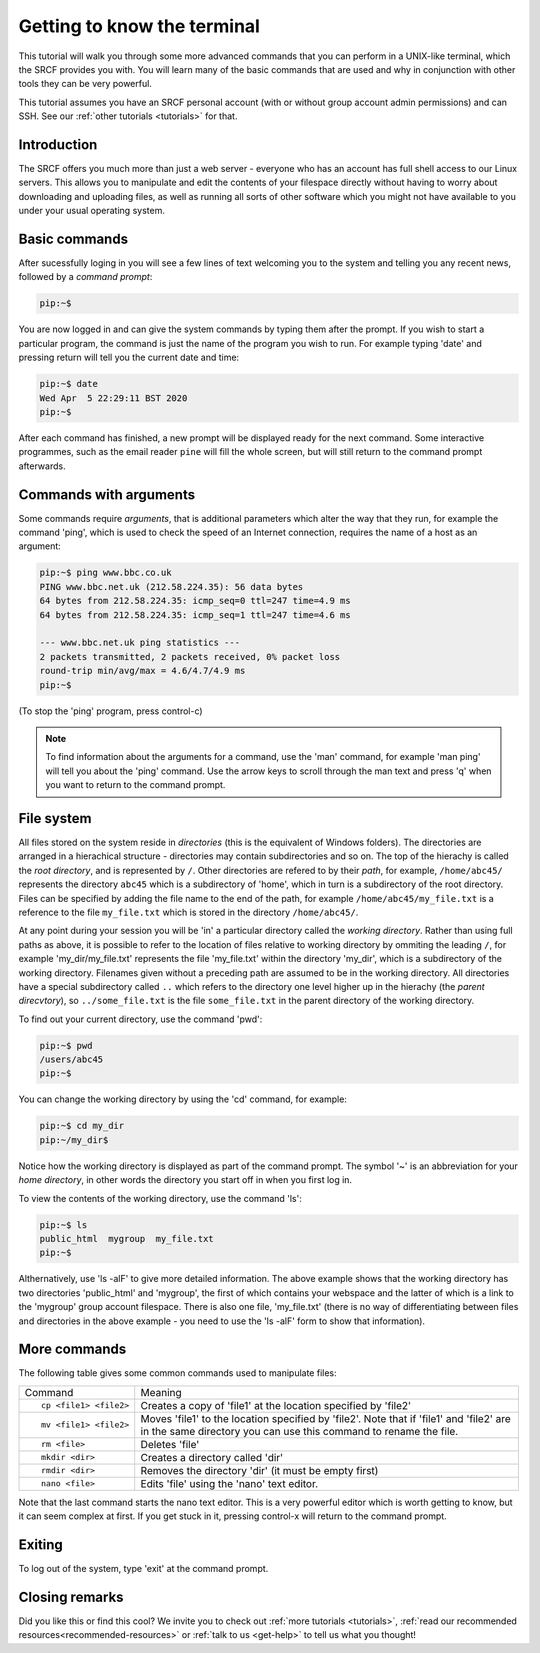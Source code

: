 .. _more-terminal:

Getting to know the terminal
----------------------------

This tutorial will walk you through some more advanced commands that you can perform in a UNIX-like terminal, which the SRCF provides you with. You will learn many of the basic commands that are used and why in conjunction with other tools they can be very powerful.

This tutorial assumes you have an SRCF personal account (with or without group account admin permissions) and can SSH. See our :ref:`other tutorials <tutorials>` for that.


Introduction
~~~~~~~~~~~~

The SRCF offers you much more than just a web server - everyone who has
an account has full shell access to our Linux servers. This allows you to
manipulate and edit the contents of your filespace directly without
having to worry about downloading and uploading files, as well as
running all sorts of other software which you might not have available
to you under your usual operating system.

Basic commands
~~~~~~~~~~~~~~

After sucessfully loging in you will see a few lines of text welcoming you to the system and telling you any recent news, followed by a *command prompt*:

.. code-block:: bash

   pip:~$

You are now logged in and can give the system commands by typing them
after the prompt. If you wish to start a particular program, the command
is just the name of the program you wish to run. For example typing
'date' and pressing return will tell you the current date and time:

.. code-block:: bash

   pip:~$ date
   Wed Apr  5 22:29:11 BST 2020
   pip:~$

After each command has finished, a new prompt will be displayed ready
for the next command. Some interactive programmes, such as the email
reader ``pine`` will fill the whole screen, but will still return to the
command prompt afterwards.

Commands with arguments
~~~~~~~~~~~~~~~~~~~~~~~

Some commands require *arguments*, that is additional parameters which
alter the way that they run, for example the command 'ping', which is
used to check the speed of an Internet connection, requires the name of
a host as an argument:

.. code-block:: bash

   pip:~$ ping www.bbc.co.uk
   PING www.bbc.net.uk (212.58.224.35): 56 data bytes
   64 bytes from 212.58.224.35: icmp_seq=0 ttl=247 time=4.9 ms
   64 bytes from 212.58.224.35: icmp_seq=1 ttl=247 time=4.6 ms

   --- www.bbc.net.uk ping statistics ---
   2 packets transmitted, 2 packets received, 0% packet loss
   round-trip min/avg/max = 4.6/4.7/4.9 ms
   pip:~$

(To stop the 'ping' program, press control-c)

.. note::
  To find information about the arguments for a command, use the 'man'
  command, for example 'man ping' will tell you about the 'ping' command.
  Use the arrow keys to scroll through the man text and press 'q' when you
  want to return to the command prompt.

File system
~~~~~~~~~~~

All files stored on the system reside in *directories* (this is the
equivalent of Windows folders). The directories are arranged in a
hierachical structure - directories may contain subdirectories and so
on. The top of the hierachy is called the *root directory*, and is
represented by ``/``. Other directories are refered to by their *path*,
for example, ``/home/abc45/`` represents the directory ``abc45`` which is a
subdirectory of 'home', which in turn is a subdirectory of the root
directory. Files can be specified by adding the file name to the end of
the path, for example ``/home/abc45/my_file.txt`` is a reference to the
file ``my_file.txt`` which is stored in the directory ``/home/abc45/``.

At any point during your session you will be 'in' a particular directory
called the *working directory*. Rather than using full paths as above,
it is possible to refer to the location of files relative to working
directory by ommiting the leading ``/``, for example 'my_dir/my_file.txt'
represents the file 'my_file.txt' within the directory 'my_dir', which
is a subdirectory of the working directory. Filenames given without a
preceding path are assumed to be in the working directory. All
directories have a special subdirectory called ``..`` which refers to the
directory one level higher up in the hierachy (the *parent direcvtory*),
so ``../some_file.txt`` is the file ``some_file.txt`` in the parent
directory of the working directory.

To find out your current directory, use the command 'pwd':

.. code-block:: bash

   pip:~$ pwd
   /users/abc45
   pip:~$

You can change the working directory by using the 'cd' command, for
example:

.. code-block:: bash

   pip:~$ cd my_dir
   pip:~/my_dir$ 

Notice how the working directory is displayed as part of the command
prompt. The symbol '~' is an abbreviation for your *home directory*, in
other words the directory you start off in when you first log in.

To view the contents of the working directory, use the command 'ls':

.. code-block:: bash

   pip:~$ ls
   public_html  mygroup  my_file.txt
   pip:~$

Althernatively, use 'ls -alF' to give more detailed information. The
above example shows that the working directory has two directories
'public_html' and 'mygroup', the first of which contains your webspace and
the latter of which is a link to the 'mygroup' group account filespace. There is
also one file, 'my_file.txt' (there is no way of differentiating between
files and directories in the above example - you need to use the 'ls
-alF' form to show that information).

More commands
~~~~~~~~~~~~~

The following table gives some common commands used to manipulate files:

+-----------------------------------+-----------------------------------+
| Command                           | Meaning                           |
+-----------------------------------+-----------------------------------+
| ::                                | Creates a copy of 'file1' at the  |
|                                   | location specified by 'file2'     |
|    cp <file1> <file2>             |                                   |
+-----------------------------------+-----------------------------------+
| ::                                | Moves 'file1' to the location     |
|                                   | specified by 'file2'. Note that   |
|    mv <file1> <file2>             | if 'file1' and 'file2' are in the |
|                                   | same directory you can use this   |
|                                   | command to rename the file.       |
+-----------------------------------+-----------------------------------+
| ::                                | Deletes 'file'                    |
|                                   |                                   |
|    rm <file>                      |                                   |
+-----------------------------------+-----------------------------------+
| ::                                | Creates a directory called 'dir'  |
|                                   |                                   |
|    mkdir <dir>                    |                                   |
+-----------------------------------+-----------------------------------+
| ::                                | Removes the directory 'dir' (it   |
|                                   | must be empty first)              |
|    rmdir <dir>                    |                                   |
+-----------------------------------+-----------------------------------+
| ::                                | Edits 'file' using the 'nano'     |
|                                   | text editor.                      |
|    nano <file>                    |                                   |
+-----------------------------------+-----------------------------------+

Note that the last command starts the nano text editor. This is a very
powerful editor which is worth getting to know, but it can seem complex
at first. If you get stuck in it, pressing control-x will return to the command prompt.

Exiting
~~~~~~~

To log out of the system, type 'exit' at the command prompt.

Closing remarks
~~~~~~~~~~~~~~~~~~

Did you like this or find this cool? We invite you to check out :ref:`more tutorials <tutorials>`, :ref:`read our recommended resources<recommended-resources>` or :ref:`talk to us <get-help>` to tell us what you thought!